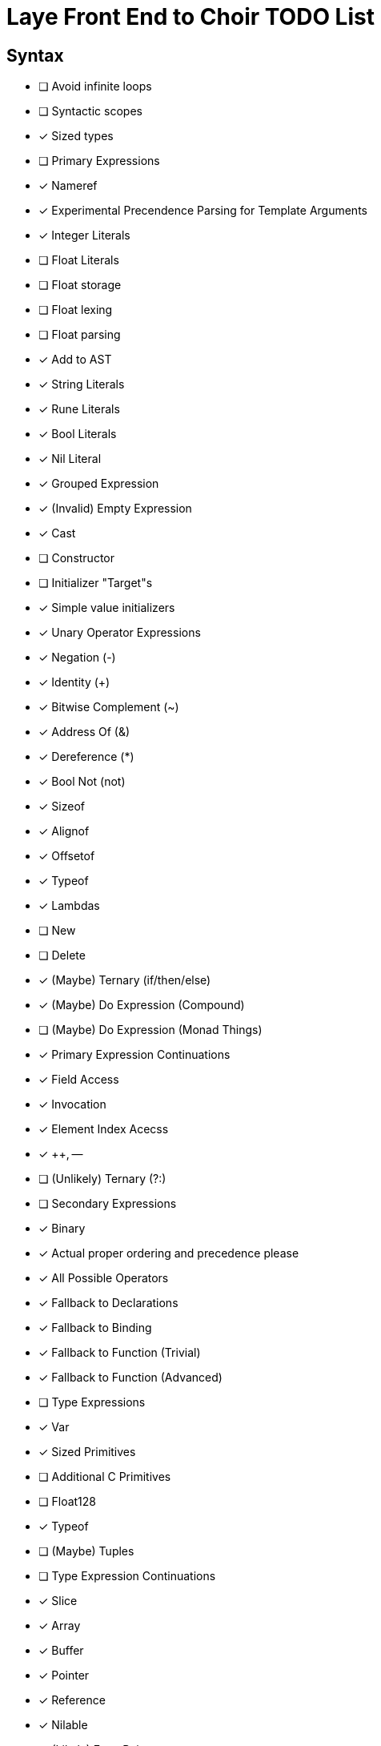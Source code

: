 = Laye Front End to Choir TODO List

== Syntax

* [ ] Avoid infinite loops
* [ ] Syntactic scopes
* [x] Sized types
* [ ] Primary Expressions
    * [x] Nameref
        * [x] Experimental Precendence Parsing for Template Arguments
    * [x] Integer Literals
    * [ ] Float Literals
        * [ ] Float storage
        * [ ] Float lexing
        * [ ] Float parsing
        * [x] Add to AST
    * [x] String Literals
    * [x] Rune Literals
    * [x] Bool Literals
    * [x] Nil Literal
    * [x] Grouped Expression
    * [x] (Invalid) Empty Expression
    * [x] Cast
    * [ ] Constructor
        * [ ] Initializer "Target"s
        * [x] Simple value initializers
    * [x] Unary Operator Expressions
        * [x] Negation (-)
        * [x] Identity (+)
        * [x] Bitwise Complement (~)
        * [x] Address Of (&)
        * [x] Dereference (*)
        * [x] Bool Not (not)
    * [x] Sizeof
    * [x] Alignof
    * [x] Offsetof
    * [x] Typeof
    * [x] Lambdas
    * [ ] New
    * [ ] Delete
    * [x] (Maybe) Ternary (if/then/else)
    * [x] (Maybe) Do Expression (Compound)
    * [ ] (Maybe) Do Expression (Monad Things)
* [x] Primary Expression Continuations
    * [x] Field Access
    * [x] Invocation
    * [x] Element Index Acecss
    * [x] ++, --
    * [ ] (Unlikely) Ternary (?:)
* [ ] Secondary Expressions
    * [x] Binary
        * [x] Actual proper ordering and precedence please
        * [x] All Possible Operators
        * [x] Fallback to Declarations
            * [x] Fallback to Binding
            * [x] Fallback to Function (Trivial)
            * [x] Fallback to Function (Advanced)
* [ ] Type Expressions
    * [x] Var
    * [x] Sized Primitives
    * [ ] Additional C Primitives
        * [ ] Float128
    * [x] Typeof
    * [ ] (Maybe) Tuples
* [ ] Type Expression Continuations
    * [x] Slice
    * [x] Array
    * [x] Buffer
    * [x] Pointer
    * [x] Reference
    * [x] Nilable
    * [ ] (Likely) Error Pair
* [ ] Statements
    * [x] Compound
    * [x] Assert
    * [x] Return
    * [x] If
    * [x] For
    * [ ] For (Each)
    * [ ] While
        * [x] With condition
        * [ ] (Maybe) Without condition
    * [x] Do/While
    * [x] Defer
    * [ ] Discard
    * [x] Break
    * [x] Continue
    * [x] Yield
    * [x] Goto
    * [x] Xyzzy
    * [x] Simple Assignment
    * [x] Operator Assignment
    * [ ] Operator Assignment Errors
    * [x] Expression Statement
    * [ ] Expression Statement Errors
* [ ] Declarations
    * [ ] Operator functions
    * [ ] Function Parameters need default value support
    * [ ] Advanced import queries
    * [x] Struct
    * [ ] Enum
    * [x] Alias
    * [ ] Test
    * [x] Template Parameters
    * [ ] Declaration Attributes
        * [x] Export
        * [x] Foreign
        * [x] Callconv
        * [x] Inline
        * [x] Discardable
        * [ ] (Maybe) Pure/Impure
    * [ ] (Maybe) Module
* [ ] Stress Test
    * [ ] Template Arguments

== Sema

* [ ]
